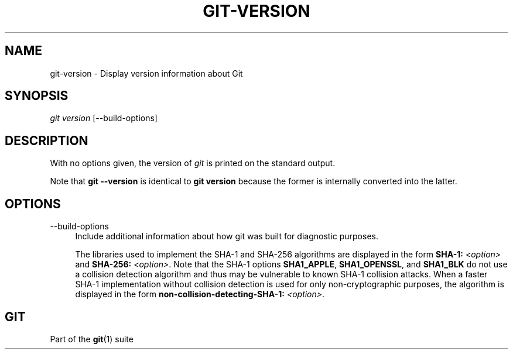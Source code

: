 '\" t
.\"     Title: git-version
.\"    Author: [FIXME: author] [see http://www.docbook.org/tdg5/en/html/author]
.\" Generator: DocBook XSL Stylesheets v1.79.2 <http://docbook.sf.net/>
.\"      Date: 2025-10-13
.\"    Manual: Git Manual
.\"    Source: Git 2.51.0.511.gac7d021f06
.\"  Language: English
.\"
.TH "GIT\-VERSION" "1" "2025-10-13" "Git 2\&.51\&.0\&.511\&.gac7d02" "Git Manual"
.\" -----------------------------------------------------------------
.\" * Define some portability stuff
.\" -----------------------------------------------------------------
.\" ~~~~~~~~~~~~~~~~~~~~~~~~~~~~~~~~~~~~~~~~~~~~~~~~~~~~~~~~~~~~~~~~~
.\" http://bugs.debian.org/507673
.\" http://lists.gnu.org/archive/html/groff/2009-02/msg00013.html
.\" ~~~~~~~~~~~~~~~~~~~~~~~~~~~~~~~~~~~~~~~~~~~~~~~~~~~~~~~~~~~~~~~~~
.ie \n(.g .ds Aq \(aq
.el       .ds Aq '
.\" -----------------------------------------------------------------
.\" * set default formatting
.\" -----------------------------------------------------------------
.\" disable hyphenation
.nh
.\" disable justification (adjust text to left margin only)
.ad l
.\" -----------------------------------------------------------------
.\" * MAIN CONTENT STARTS HERE *
.\" -----------------------------------------------------------------
.SH "NAME"
git-version \- Display version information about Git
.SH "SYNOPSIS"
.sp
.nf
\fIgit version\fR [\-\-build\-options]
.fi
.SH "DESCRIPTION"
.sp
With no options given, the version of \fIgit\fR is printed on the standard output\&.
.sp
Note that \fBgit\fR \fB\-\-version\fR is identical to \fBgit\fR \fBversion\fR because the former is internally converted into the latter\&.
.SH "OPTIONS"
.PP
\-\-build\-options
.RS 4
Include additional information about how git was built for diagnostic purposes\&.
.sp
The libraries used to implement the SHA\-1 and SHA\-256 algorithms are displayed in the form
\fBSHA\-1:\fR
\fI<option>\fR
and
\fBSHA\-256:\fR
\fI<option>\fR\&. Note that the SHA\-1 options
\fBSHA1_APPLE\fR,
\fBSHA1_OPENSSL\fR, and
\fBSHA1_BLK\fR
do not use a collision detection algorithm and thus may be vulnerable to known SHA\-1 collision attacks\&. When a faster SHA\-1 implementation without collision detection is used for only non\-cryptographic purposes, the algorithm is displayed in the form
\fBnon\-collision\-detecting\-SHA\-1:\fR
\fI<option>\fR\&.
.RE
.SH "GIT"
.sp
Part of the \fBgit\fR(1) suite
